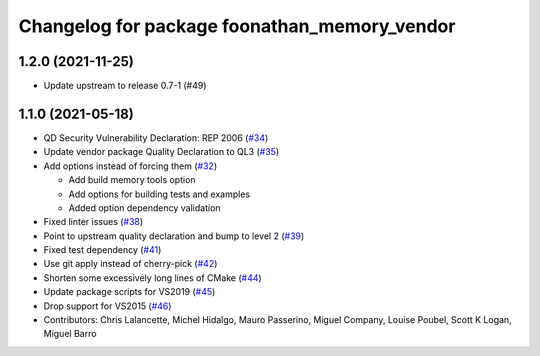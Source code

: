 ^^^^^^^^^^^^^^^^^^^^^^^^^^^^^^^^^^^^^^^^^^^^^
Changelog for package foonathan_memory_vendor
^^^^^^^^^^^^^^^^^^^^^^^^^^^^^^^^^^^^^^^^^^^^^

1.2.0 (2021-11-25)
------------------
* Update upstream to release 0.7-1 (#49)

1.1.0 (2021-05-18)
------------------
* QD Security Vulnerability Declaration: REP 2006 (`#34 <https://github.com/eProsima/foonathan_memory_vendor/pull/34>`_)
* Update vendor package Quality Declaration to QL3 (`#35 <https://github.com/eProsima/foonathan_memory_vendor/pull/35>`_)
* Add options instead of forcing them (`#32 <https://github.com/eProsima/foonathan_memory_vendor/pull/32>`_)

  * Add build memory tools option
  * Add options for building tests and examples
  * Added option dependency validation
* Fixed linter issues (`#38 <https://github.com/eProsima/foonathan_memory_vendor/pull/38>`_)
* Point to upstream quality declaration and bump to level 2 (`#39 <https://github.com/eProsima/foonathan_memory_vendor/pull/39>`_)
* Fixed test dependency (`#41 <https://github.com/eProsima/foonathan_memory_vendor/pull/41>`_)
* Use git apply instead of cherry-pick (`#42 <https://github.com/eProsima/foonathan_memory_vendor/pull/42>`_)
* Shorten some excessively long lines of CMake (`#44 <https://github.com/eProsima/foonathan_memory_vendor/pull/44>`_)
* Update package scripts for VS2019 (`#45 <https://github.com/eProsima/foonathan_memory_vendor/pull/45>`_)
* Drop support for VS2015 (`#46 <https://github.com/eProsima/foonathan_memory_vendor/pull/46>`_)
* Contributors: Chris Lalancette, Michel Hidalgo, Mauro Passerino, Miguel Company, Louise Poubel, Scott K Logan, Miguel Barro
